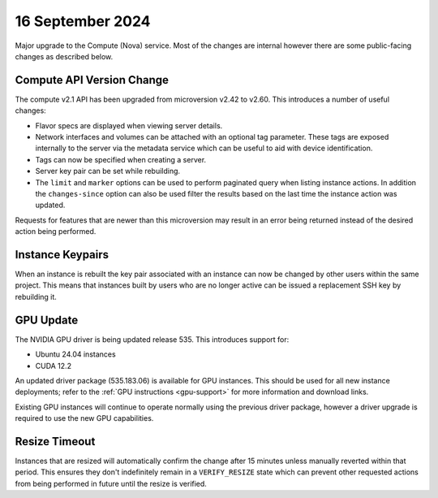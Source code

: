 #################
16 September 2024
#################

Major upgrade to the Compute (Nova) service. Most of the changes are internal
however there are some public-facing changes as described below.

==========================
Compute API Version Change
==========================

The compute v2.1 API has been upgraded from microversion v2.42 to v2.60. This
introduces a number of useful changes:

* Flavor specs are displayed when viewing server details.
* Network interfaces and volumes can be attached with an optional tag
  parameter. These tags are exposed internally to the server via the metadata
  service which can be useful to aid with device identification.
* Tags can now be specified when creating a server.
* Server key pair can be set while rebuilding.
* The ``limit`` and ``marker`` options can be used to perform paginated query
  when listing instance actions. In addition the ``changes-since`` option can
  also be used filter the results based on the last time the instance action
  was updated.

Requests for features that are newer than this microversion may result in an
error being returned instead of the desired action being performed.

=================
Instance Keypairs
=================

When an instance is rebuilt the key pair associated with an instance can now
be changed by other users within the same project. This means that instances
built by users who are no longer active can be issued a replacement SSH key by
rebuilding it.

==========
GPU Update
==========

The NVIDIA GPU driver is being updated release 535. This introduces support
for:

* Ubuntu 24.04 instances
* CUDA 12.2

An updated driver package (535.183.06) is available for GPU instances.
This should be used for all new instance deployments; refer to the
:ref:`GPU instructions <gpu-support>` for more information and download
links.


Existing GPU instances will continue to operate normally using the previous
driver package, however a driver upgrade is required to use the new GPU
capabilities.

==============
Resize Timeout
==============

Instances that are resized will automatically confirm the change after 15
minutes unless manually reverted within that period. This ensures they don't
indefinitely remain in a ``VERIFY_RESIZE`` state which can prevent other
requested actions from being performed in future until the resize is verified.
